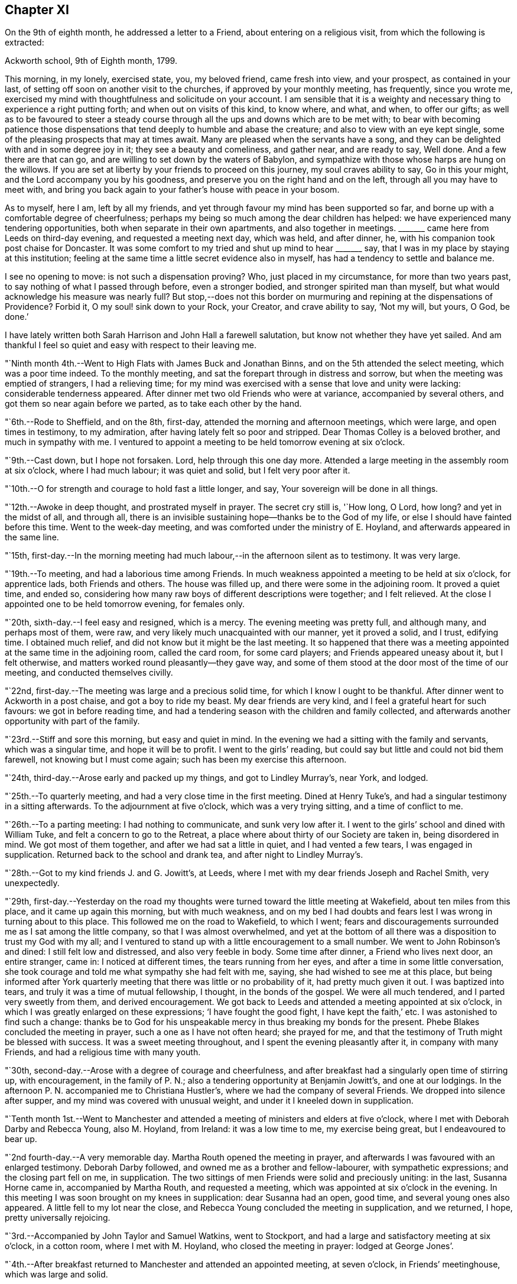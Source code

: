 == Chapter XI

On the 9th of eighth month, he addressed a letter to a Friend,
about entering on a religious visit, from which the following is extracted:

[.embedded-content-document.letter]
--

[.signed-section-context-open]
Ackworth school, 9th of Eighth month, 1799.

This morning, in my lonely, exercised state, you, my beloved friend,
came fresh into view, and your prospect, as contained in your last,
of setting off soon on another visit to the churches,
if approved by your monthly meeting, has frequently, since you wrote me,
exercised my mind with thoughtfulness and solicitude on your account.
I am sensible that it is a weighty and necessary
thing to experience a right putting forth;
and when out on visits of this kind, to know where, and what, and when,
to offer our gifts;
as well as to be favoured to steer a steady course
through all the ups and downs which are to be met with;
to bear with becoming patience those dispensations that
tend deeply to humble and abase the creature;
and also to view with an eye kept single,
some of the pleasing prospects that may at times await.
Many are pleased when the servants have a song,
and they can be delighted with and in some degree joy in it;
they see a beauty and comeliness, and gather near, and are ready to say, Well done.
And a few there are that can go, and are willing to set down by the waters of Babylon,
and sympathize with those whose harps are hung on the willows.
If you are set at liberty by your friends to proceed on this journey,
my soul craves ability to say, Go in this your might,
and the Lord accompany you by his goodness,
and preserve you on the right hand and on the left,
through all you may have to meet with,
and bring you back again to your father`'s house with peace in your bosom.

As to myself, here I am, left by all my friends,
and yet through favour my mind has been supported so far,
and borne up with a comfortable degree of cheerfulness;
perhaps my being so much among the dear children has helped:
we have experienced many tendering opportunities,
both when separate in their own apartments,
and also together in meetings.
+++_______+++ came here from Leeds on third-day evening,
and requested a meeting next day, which was held, and after dinner, he,
with his companion took post chaise for Doncaster.
It was some comfort to my tried and shut up mind to hear +++_______+++ say,
that I was in my place by staying at this institution;
feeling at the same time a little secret evidence also in myself,
has had a tendency to settle and balance me.

I see no opening to move: is not such a dispensation proving?
Who, just placed in my circumstance, for more than two years past,
to say nothing of what I passed through before, even a stronger bodied,
and stronger spirited man than myself,
but what would acknowledge his measure was nearly full?
But stop,--does not this border on murmuring and
repining at the dispensations of Providence?
Forbid it, O my soul! sink down to your Rock, your Creator, and crave ability to say,
'`Not my will, but yours, O God, be done.`'

I have lately written both Sarah Harrison and John Hall a farewell salutation,
but know not whether they have yet sailed.
And am thankful I feel so quiet and easy with respect to their leaving me.

--

"`Ninth month 4th.--Went to High Flats with James Buck and Jonathan Binns,
and on the 5th attended the select meeting, which was a poor time indeed.
To the monthly meeting, and sat the forepart through in distress and sorrow,
but when the meeting was emptied of strangers, I had a relieving time;
for my mind was exercised with a sense that love and unity were lacking:
considerable tenderness appeared.
After dinner met two old Friends who were at variance, accompanied by several others,
and got them so near again before we parted, as to take each other by the hand.

"`6th.--Rode to Sheffield, and on the 8th, first-day,
attended the morning and afternoon meetings, which were large,
and open times in testimony, to my admiration,
after having lately felt so poor and stripped.
Dear Thomas Colley is a beloved brother, and much in sympathy with me.
I ventured to appoint a meeting to be held tomorrow evening at six o`'clock.

"`9th.--Cast down, but I hope not forsaken.
Lord, help through this one day more.
Attended a large meeting in the assembly room at six o`'clock, where I had much labour;
it was quiet and solid, but I felt very poor after it.

"`10th.--O for strength and courage to hold fast a little longer, and say,
Your sovereign will be done in all things.

"`12th.--Awoke in deep thought, and prostrated myself in prayer.
The secret cry still is, '`How long, O Lord, how long?
and yet in the midst of all, and through all,
there is an invisible sustaining hope--thanks be to the God of my life,
or else I should have fainted before this time.
Went to the week-day meeting, and was comforted under the ministry of E. Hoyland,
and afterwards appeared in the same line.

"`15th,
first-day.--In the morning meeting had much
labour,--in the afternoon silent as to testimony.
It was very large.

"`19th.--To meeting, and had a laborious time among Friends.
In much weakness appointed a meeting to be held at six o`'clock, for apprentice lads,
both Friends and others.
The house was filled up, and there were some in the adjoining room.
It proved a quiet time, and ended so,
considering how many raw boys of different descriptions were together;
and I felt relieved.
At the close I appointed one to be held tomorrow evening, for females only.

"`20th, sixth-day.--I feel easy and resigned, which is a mercy.
The evening meeting was pretty full, and although many, and perhaps most of them,
were raw, and very likely much unacquainted with our manner, yet it proved a solid,
and I trust, edifying time.
I obtained much relief, and did not know but it might be the last meeting.
It so happened that there was a meeting appointed at the same time in the adjoining room,
called the card room, for some card players; and Friends appeared uneasy about it,
but I felt otherwise, and matters worked round pleasantly--they gave way,
and some of them stood at the door most of the time of our meeting,
and conducted themselves civilly.

"`22nd, first-day.--The meeting was large and a precious solid time,
for which I know I ought to be thankful.
After dinner went to Ackworth in a post chaise, and got a boy to ride my beast.
My dear friends are very kind, and I feel a grateful heart for such favours:
we got in before reading time,
and had a tendering season with the children and family collected,
and afterwards another opportunity with part of the family.

"`23rd.--Stiff and sore this morning, but easy and quiet in mind.
In the evening we had a sitting with the family and servants, which was a singular time,
and hope it will be to profit.
I went to the girls`' reading, but could say but little and could not bid them farewell,
not knowing but I must come again; such has been my exercise this afternoon.

"`24th, third-day.--Arose early and packed up my things, and got to Lindley Murray`'s,
near York, and lodged.

"`25th.--To quarterly meeting, and had a very close time in the first meeting.
Dined at Henry Tuke`'s, and had a singular testimony in a sitting afterwards.
To the adjournment at five o`'clock, which was a very trying sitting,
and a time of conflict to me.

"`26th.--To a parting meeting: I had nothing to communicate, and sunk very low after it.
I went to the girls`' school and dined with William Tuke,
and felt a concern to go to the Retreat,
a place where about thirty of our Society are taken in, being disordered in mind.
We got most of them together, and after we had sat a little in quiet,
and I had vented a few tears, I was engaged in supplication.
Returned back to the school and drank tea, and after night to Lindley Murray`'s.

"`28th.--Got to my kind friends J. and G. Jowitt`'s, at Leeds,
where I met with my dear friends Joseph and Rachel Smith, very unexpectedly.

"`29th,
first-day.--Yesterday on the road my thoughts were
turned toward the little meeting at Wakefield,
about ten miles from this place, and it came up again this morning,
but with much weakness,
and on my bed I had doubts and fears lest I was wrong in turning about to this place.
This followed me on the road to Wakefield, to which I went;
fears and discouragements surrounded me as I sat among the little company,
so that I was almost overwhelmed,
and yet at the bottom of all there was a disposition to trust my God with my all;
and I ventured to stand up with a little encouragement to a small number.
We went to John Robinson`'s and dined: I still felt low and distressed,
and also very feeble in body.
Some time after dinner, a Friend who lives next door, an entire stranger, came in:
I noticed at different times, the tears running from her eyes,
and after a time in some little conversation,
she took courage and told me what sympathy she had felt with me, saying,
she had wished to see me at this place,
but being informed after York quarterly meeting
that there was little or no probability of it,
had pretty much given it out.
I was baptized into tears, and truly it was a time of mutual fellowship, I thought,
in the bonds of the gospel.
We were all much tendered, and I parted very sweetly from them, and derived encouragement.
We got back to Leeds and attended a meeting appointed at six o`'clock,
in which I was greatly enlarged on these expressions; '`I have fought the good fight,
I have kept the faith,`' etc.
I was astonished to find such a change:
thanks be to God for his unspeakable mercy in thus breaking my bonds for the present.
Phebe Blakes concluded the meeting in prayer, such a one as I have not often heard;
she prayed for me, and that the testimony of Truth might be blessed with success.
It was a sweet meeting throughout, and I spent the evening pleasantly after it,
in company with many Friends, and had a religious time with many youth.

"`30th, second-day.--Arose with a degree of courage and cheerfulness,
and after breakfast had a singularly open time of stirring up, with encouragement,
in the family of P. N.; also a tendering opportunity at Benjamin Jowitt`'s,
and one at our lodgings.
In the afternoon P. N. accompanied me to Christiana Hustler`'s,
where we had the company of several Friends.
We dropped into silence after supper, and my mind was covered with unusual weight,
and under it I kneeled down in supplication.

"`Tenth month 1st.--Went to Manchester and attended a
meeting of ministers and elders at five o`'clock,
where I met with Deborah Darby and Rebecca Young, also M. Hoyland, from Ireland:
it was a low time to me, my exercise being great, but I endeavoured to bear up.

"`2nd fourth-day.--A very memorable day.
Martha Routh opened the meeting in prayer,
and afterwards I was favoured with an enlarged testimony.
Deborah Darby followed, and owned me as a brother and fellow-labourer,
with sympathetic expressions; and the closing part fell on me, in supplication.
The two sittings of men Friends were solid and preciously uniting: in the last,
Susanna Horne came in, accompanied by Martha Routh, and requested a meeting,
which was appointed at six o`'clock in the evening.
In this meeting I was soon brought on my knees in supplication: dear Susanna had an open,
good time, and several young ones also appeared.
A little fell to my lot near the close,
and Rebecca Young concluded the meeting in supplication, and we returned, I hope,
pretty universally rejoicing.

"`3rd.--Accompanied by John Taylor and Samuel Watkins, went to Stockport,
and had a large and satisfactory meeting at six o`'clock, in a cotton room,
where I met with M. Hoyland, who closed the meeting in prayer: lodged at George Jones`'.

"`4th.--After breakfast returned to Manchester and attended an appointed meeting,
at seven o`'clock, in Friends`' meetinghouse, which was large and solid.

"`5th.--Dined at R. and H. Barnard`'s with Deborah Darby and Rebecca Young,
and afterwards had a solid sitting,
wherein dear Deborah was sweetly drawn forth in testimony.
I felt her sympathy, and ventured to conclude the opportunity in prayer.

"`6th, first-day.--To meeting at ten o`'clock, which was pretty much filled up,
although a rainy time, and I felt considerable openness to the people.
The meeting at six o`'clock was full, both houses being open,
and a very solid opportunity it was, and much to the relief of my mind.
John Thorp appeared in prayer, and John Taylor in testimony;
and both of these Friends came afterwards and spent the remainder of the evening with me.

"`7th.--Comfortable and easy this morning; feel relieved in good degree,
and desire to stand open to further presentations of religious duty.
A rainy day, and spent it mostly within doors: no opening to appoint another meeting,
and feel content, I humbly hope and trust, in the divine will.

"`8th.--Exercised in looking over the inhabitants of this town,
and went with Friends to look at several large buildings with a view to a meeting.

"`9th.--To a week-day meeting, and silent;
thought much of a public meeting to relieve my mind.
After tea felt an opening to give liberty to invite the people,
tomorrow evening at six o`'clock, to Friends`' meetinghouse.

"`10th.--After breakfast walked to Daniel Holt`'s, a mile and a half out of town,
with John Thorp, and dined:
went to see his cotton works--he and partners employ six hundred persons.
The evening meeting was large, and though laborious, ended solidly;
many of the principal persons of the town came.

"`11th.--A conflicting time before I left my bed,
but upon endeavouring to resign all up to boundless mercy and goodness,
I felt easier and relieved with respect to the inhabitants of Manchester.
O what wadings I have to go through sometimes,
before I can appoint and get through but one meeting.
Set off about eleven o`'clock with Isaac Hadwin, in his chaise,
and arrived at our friend John Wood`'s, at Bolton, about one o`'clock,
there being a meeting appointed at six, to be held in a barn which was long in gathering,
but concluded solidly and satisfactorily.

"`12th.--After a tendering opportunity in John Wood`'s family,
with several who stepped in, Isaac Hadwin brought me to Liverpool, about thirty miles,
and arrived about five o`'clock, and those dear friends, Robert and S. Benson,
received me once more under their hospitable roof, with much kindness.
After supper we dropped into silence, and in it my mind was sweetly calmed and refreshed,
and hope some of us were baptized by the one true baptism,
and enabled to drink into one spirit in a good degree.

"`A paragraph in the paper today, states that a letter has been received from Baltimore,
giving an account of the fever having broken out in Philadelphia;
and that in consequence, the public offices are all shut, and the city nearly deserted.
It is an alarming account, but I am not disposed fully to believe it.

"`13th, first-day.--To meeting, and was comfortably opened so as to relieve my mind.
Susanna Horne appeared in supplication for infidels, etc.
The afternoon meeting was put off until six o`'clock, and was large and laborious,
yet pretty comfortably relieving.
When I got into Robert Benson`'s after the meeting,
an exercise which had impressed my mind since leaving Manchester quarterly meeting,
of going to Ulverstone, revived so pressingly, that I opened it to my friends.

"`14th.--Set off between ten and eleven o`'clock,
accompanied by Robert Benson in his chaise, and lodged at Preston.

"`15th.--We arrived at David Dockray`'s, at Lancaster, before dinner,
and found there was no crossing the sands to Ulverstone this day.
In the afternoon took a walk with my companion and John Dockray to see the castle.
We saw the room where they say George Fox and others were confined.
Thanks for so quiet and resigned a mind;
and my soul craves ability to advance in the Christian race,
so as to be able to adopt the Apostle`'s advice; '`ln everything give thanks.`'
Surely there is occasion so to do, when I can only believe with tried Jacob;
'`The Lord is in this place.`'
The Lord has been near my soul when plunged in the deeps;
when wave followed wave,--when the weeds were wrapped about my head.
O for continued ability to say in sincerity, and in deep abasement and humility,
'`Your will, O God, be done.`'
Subject mine unto it--then let what will come, your name will be sanctified,
and my soul purified in the furnace of affliction.
Grant this, for your name and your mercy sake.

"`16th.--Was called up about half past four o`'clock, and between five and six set off,
accompanied by George Barrow:
we crossed the sands and got to Ulverstone near an hour after meeting time;
it was much such a season as at this time two years ago.
Some time after I sat down, I went on my knees and prayed for poor mournful Zion,
that her gates, yes, her very dust, might be remembered,
and afterwards told Friends I had a prospect of a better day,
and held forth encouragement to old and young.
After meeting I went to the old house where Judge Fell lived;
and being told that the widow and children whom I visited when here before, had removed,
and that the man who took the place died about two months ago, and has left a widow;
I called to see her,
but she appeared very raw and very little of that tenderness so manifest in the other,
who to my comfort continues loving to Friends.
Attended a full meeting in an assembly room at six o`'clock.

"`17th.--Set off in a post chaise, and had a very pleasant ride to Kendal,
and gave liberty to invite the neighbours together at six o`'clock,
in which I was as open as I had any expectation of, although not large;
however my mind was relieved.

"`19th.--Reached Liverpool about four o`'clock, after a pleasant ride,
and I feel satisfied that it was right to go this little tour.

"`20th, first-day.--Attended the morning meeting,
where my friend Susanna Horne had considerable labour in a close line,
and some also fell to my lot.
Appointed a meeting at six o`'clock and requested
friends to give notice to the upper class of people,
slave importers, etc.; it was large,
and a number of the description I wanted to see attended,
and it was a relieving opportunity.

"`21st.--All seems closed up with respect to
Liverpool;--I desire ability to say in sincerity,
'`Not my will, but yours be done, O Lord.`'

"`22nd.--Awoke in sorrow of heart.
O that it were the Lord`'s will this mountain of exercise might be removed.
But if there is yet a measure, even of more bitter suffering to be filled up,
may my soul be favoured to say, your will be done.
Purge me from iniquity, and extend your mercy, O Lord, or I faint and fail by the way.

"`24th.--Awoke early, and trouble awoke with me.
I was as a spring shut up, a fountain sealed.
Attended week-day meeting,
and on returning endeavoured to anoint my head and wash my face,
and ate what dinner I could; and afterwards my soul was exercised,
and venturing to call the family of my dear friends Robert and S. Benson together,
I poured it out in supplication for ourselves as travellers, for the parents, children,
and servants, and for the inhabitants of the town; and then set off,
accompanied by my friends Susanna Horne, Joseph Smith, and John Hadwin to Warrington.

"`25th.--Joseph Smith and James Foster accompanied us to Leek: we put up at T. Chorley`'s,
and although he is gone to London, we were kindly provided for:--a day of great exercise,
in which the cry of my soul has been, Lord, help through and over all,
that I may not be swallowed up.

"`26th.--Struggled along through this one day more--got into Derby before night,
and found several Friends there from Nottingham.`"

[.offset]
The following is extracted from a letter addressed to him by his friend Sarah Talbot,
from America, then on a religious visit to Friends in England;

[.embedded-content-document.letter]
--

[.signed-section-context-open]
Warrington, seventh-day morning, Tenth month, 1799.

[.salutation]
My dear friend, Thomas Scattergood,

I received your letter yesterday morning, and it was very gratifying to me,
but it would have been more so to have had an interview with you;
but pleasant things are not always best for me.
I feel much for you and do sympathise with you, believing you to be greatly tried;
but it is in my heart to say to you, '`be encouraged, and trust in God;
for He has been your helper,
and I verily believe will continue to help you through all and over all,
to your peace of mind and His own glory.`'
Therefore, my dear friend, have patience and stay your appointed time for your release;
which I believe you will be favoured to see with clearness,
when your great and good Master shall say you have done enough; for I verily believe,
all things will work together for good, unto all those that love and serve God.
My hopes and fears have been more than they ought to have been,
about your going with me across the sea; but when I may go, I know not,
for I expect the Liverpool packet will sail before I am ready, if it goes in one week,
as we have eleven meetings yet to visit, which will take us nearly two weeks.
When they are visited, I have thought from the feeling of my mind,
that I might be at liberty to return home,
and no Friend`'s company in England would be as acceptable to me as yours.
If we had been informed that your stay at Warrington had been so short,
we should have met you there, but it is now over,
and I feel a hope that we shall meet when our
religious labour in this land is accomplished,
in the enjoyment of sweet peace of mind: yes, my dear friend,
I verily believe this will be your experience, if you abide in patience.

--

"`27th, first-day.--I said in my heart,
how is it possible to get through the meeting I have appointed?
To believe and trust, when hope is cut off;--'`our hope is cut off,
we are like a dry withered branch.`'
Language fails to set forth my state this morning,
and yet I went to the meeting appointed, and laboured largely.
This is a mystery indeed, and I thought myself a very unworthy creature.
In the evening we had the little company of Friends in this place together,
in an upper chamber at the Bell inn.
It was a singular time, and my companion was opened with much clearness;
some labour fell to my lot; and now, after supper,
I feel much lightened from the burden and oppression I have waded under for days.
'`Hope deferred makes the heart sick.`'
How thankful I feel for this little ease:--Lord, my God, your will be done.
You have an undoubted right to do with your creatures as you please.
Take not your Holy Spirit from me; take not your lovingkindness from me.`"

[.offset]
In a letter dated eleventh month 4th, to his son, he says;

[.embedded-content-document.letter]
--

There are several in Derby who have applied to be taken into membership,
there being a little company who have met in the way of Friends for some time past.
When I was there two years ago, I visited them in their families,
and one of the oldest now tells me,
that the number who meet has increased in these two years to double.
It has been a comfort to my often depressed and exercised mind, to find here and there,
by going over the ground again, some fruits--some convincements: the Lord be praised,
whose work it is.

--

[.offset]
After some remarks respecting returning to America with Sarah Talbot he says;

[.embedded-content-document.letter]
--

I had set my mind on going with her as much as was profitable, and how it may be yet,
is uncertain.
Let us all endeavour to dwell in faith and patience.
I have been marvellously tried about home, the sickness at Philadelphia, etc.,
and when favoured to resign all up, there has been a comfortable portion of peace.
I desire to stand in my allotment,
even though it has been in the watch-tower in the day time,
and as it were in the ward whole nights.
The Lord restrain the murmurer and repiner,
and mercifully keep me on the bottom and ground of truth, in and through all;
that neither winds, nor rains, nor floods may overturn my foundation.
I think I can say with uprightness, it is my desire to get home in the Lord`'s time,
not my own; whose servant my soul desires yet to remain.

--

"`28th.--Took an affectionate farewell of the landlord,
whose heart is much opened towards me, and arrived at Litchfield about three o`'clock,
and my friends who accompanied me, with Richard Leaver,
were industrious in getting a place to meet and inviting the people.
This meeting was held in the town-hall, and a great concourse of people there was,
and much was on my mind to express,
although in a weak state and still under great exercise of mind.

"`29th, third-day.--Moved on to Birmingham and had an evening meeting;
many of the people attended, and here again I had much labour.

"`30th.--This morning set off early by coach for Chippingnorton, and after breakfast,
accompanied by George Boon, I went to Worcester and had an evening meeting;
it was laborious, and I felt unworthy to move in this line.

"`31st.--Accompanied by Richard Burlingham and nephew,
went near forty miles to Chippingnorton, a meeting being appointed there;
felt very low and poor indeed, and was content in silence,
my friend having most of the labour.

"`Eleventh month 1st.--My beloved friend William Hull having met me last evening,
I rode with him to Oxford.
How shall I describe my feelings of late;--I am now at an inn in this place,
a lonely poor pilgrim.
One more meeting appointed at Jordans, and my feelings, I think,
resemble those of the poor woman, who was gathering a few sticks to bake her last cake,
and then lie down and die, as she thought.
How did Ezekiel feel when he baked the cakes and ate them?
and when he lay so many days on his side, bearing the sin of Israel?
O why am I a man of such sorrow?
Is it all a fruitless thing?
Lord, God, almighty and powerful, who can resist your will?
Look down in mercy upon me, a poor stripped creature, and help me through all,
and over all; for I faint and fail without you.

"`2nd.--Went to Adey Bellamy`'s, at High Wiccomb, and was kindly cared for,
and I felt more ease of mind: many friends called in the evening and sat with us,
among whom I had some religious communication.

"`3rd, first-day.--Had a pretty full meeting at Jordans,
but almost all was sealed up as to myself.
My friend Susanna Horne had considerable to communicate,
and appeared also in supplication.
I advised the people at the close of the meeting, to inquire for,
and read the writings of Isaac Penington, William Penn, and Thomas Ellwood,
who very probably had often sat in this house, which is now mostly deserted and shut up.
I told them, likewise, of instances where meeting houses had been closed for a time,
and that by the religious concern of one individual only,
who felt it a duty to go and set alone to worship the Almighty,
the meeting had been revived and numbers added.
Most of the people appeared very raw; my own conflict was great,
and my situation trying indeed.
After the meeting we proceeded to Uxbridge,
and put up at Samuel Hull`'s. Parted from my beloved sister, Susanna Horne:
she proposes going to London with S. Hull,
having her mind charged with a prospect of a family visit to Grace-church street meeting;
may the Almighty go with and help her through this and all others,
and give her a reward when the race of life is run, is the craving of my soul.

"`4th, second-day.--After resigning myself quietly to stop here,
I lay down pretty comfortably: awoke, and lay about two hours in deep thoughtfulness,
and yet accompanied with more than usual settlement and quiet.
I took a retrospect of my journeying and prospects of later months,
having now got through what opened sometime back, concerning Manchester, Liverpool,
Derby, Litchfield, Worcester, Chippingnorton, and Jordans;
and though my soul has been let down very low, I thought,
how could I have done otherwise in my journeyings.
Deep were the searchings of heart, in looking over my steppings,
and I besought the Lord for a covering of mercy and love;
and that I might be favoured to experience more settlement and peace.
My wife and home, etc., came up, and my soul craved ability to offer up all,
and that my feeble desires might meet with acceptance before the throne.
Is there a baptism for me to be baptised with in this land, in London?
Is there a cup to drink of; and am I yet to remain a prisoner in bonds?
Lord, only grant me remission, wash away all guilt and stain,
and receive me graciously into favour,--point out the way and go before,
and behold your servant, your tribulated servant,
be it unto him according to your will and your word,
in further steppings along in this land,
and grant that I may clearly see the time to leave it, and that it may be in peace,
after so many years of deep conflict.
All this you can accomplish--do it in your own way and time,
and humble my soul into submission to your sovereign will.
I thank you.
Lord and Master, for support in the deepest trials; yet with blushing and confusion,
when I view my strugglings and lack of fully exercising faith.
O extend your free mercy:--O Lord, protect and preserve my children;
let them be yours in life and in death.
It has been a day of some ease, from that oppression and death often felt.
I endeavoured to anoint my head and wash my face.

"`6th.--Attended week-day meeting,
and was favoured with a comfortable degree of calm upon looking over my accounts;
but much humbled.
Stood up in the latter part of the meeting and had some religious communication,
which appeared to have a tendering, humbling effect,
and I felt quiet and calm after it.`"

[.offset]
The following is an extract of a letter, addressed to his beloved friend Susanna Horne,
dated:

[.embedded-content-document.letter]
--

[.signed-section-context-open]
Uxbridge, eleventh month 6th, 1799.

[.salutation]
My dear friend,

I know it is an arduous work to visit families, yet believe it to be a blessed one,
and it has proved so to some.
Take up then your penny received, after getting through the meeting; it is lawful,
and sometimes expedient so to do, and view it carefully, and observe the image;
a small piece with the King`'s stamp, is sufficient.
May your Divine master grant you a larger portion, if it be his will,
when you have performed this present engagement.
Be faithful in the work, remembering it is not a concern of yesterday;
fear not with man`'s fear, least you be confounded.
Your soul has been humbled of late--may such dispensations fit you for the Lord`'s work;
you must expect it will be so.
These humble ones are taught in the way often times, though it is a trying one,
and the meek are led in the paths of judgment.
I have been a tried man since we parted, and you know much so since we left Liverpool;
and through mercy I hope my all is given up.
I told you no way opened further than this place, and so it remains.
It seemed like coming up to a wall, without a gate way through.
O may my poor oppressed soul yet trust in God,
and wait patiently upon him all the days of my appointed time, until a change come.
My love to your dear father, and tell him I have a hope I shall yet see him,
and be with him to our mutual comfort and consolation; the Lord grant it may be so,
and that we may obtain a mansion of rest together,
when done with the fading enjoyments of this world; this is not the thought of a moment,
but at times, when further absent.

[.signed-section-closing]
Your affectionate friend,

[.signed-section-signature]
Thomas Scattergood.

--

"`7th.--To High Wiccomb monthly meeting, accompanied by Samuel Hull in his chaise.
I went in a humbled state, and sat along side of my dear brother George Dillwyn.
My soul craved a seal of some encouragement,--and was favoured with a view,
that the great and good Master would bring to pass his purposes,
which at times had opened on my mind, in which I felt calm and content;
and after dear George got through his exercise in the ministry,
I kneeled down in supplication, and felt calm and easy through the business.
After dinner a number of friends came in, and my mind was stirred up to speak,
and tenderness and brokenness appeared.
I had to address M. E., who is in a very low state,
and now lives separate from her husband and children.
Rode to Amersham and put up at R. E.`'s.

"`8th.--Dined at E. Raper`'s with George Dillwyn and wife and others,
after which we were favoured with a comfortable uniting opportunity together.
Soon after this returned to Uxbridge.`"

[.small-break]
'''

He remained in Uxbridge until the 21st of the twelfth month,
and at times in a very exercised state of mind,
in consequence of having no clear opening to move in any religious service.
Several prospects presented during this period, but were either soon removed,
or did not continue with sufficient weight and clearness,
to induce him to believe it would be right to pursue them.
In this tried state, his prevailing desire appears to have been,
to be favoured with patience and resignation to the Lord`'s will,
and to be preserved from doing or moving, except under Divine guidance.
He appears, however, to have been impressed with a belief,
that he should be obliged to go again to London,--which with the remembrance
of the trials and deep baptisms he had passed through in that city,
about a year previously, no doubt had a tendency at times to depress his spirits.
Notwithstanding this prospect was extremely trying,
he was earnestly desirous of performing faithfully the whole
service which his Divine master required of him in that land,
which led him often to pray for Divine direction,
though frequently silent in the meetings, which he regularly attended in this place;
yet he appears to have been, at times, very considerably enlarged in them,
as well as in private opportunities; many of which he describes as solid,
tendering seasons.

While here, he received the following letter,
giving an account of the departure of Sarah Talbot for her native land:

[.embedded-content-document.letter]
--

[.letter-heading]
Sarah Talbot to Thomas Scattergood

[.signed-section-context-open]
Liverpool, eleventh month 10th, 1799.

[.salutation]
My dear friend, Thomas Scattergood,

Your acceptable letter I received since I came here,
where I am waiting for the wind to change,
it being contrary to leave this port for America;
for which I now think I feel at liberty to embark in the Liverpool packet,
bound for New York, which it was said was ready to sail when we got here,
and the Captain said he would sail yesterday a week ago;
but when we came to Robert Benson`'s, found to the contrary,
and have been endeavouring to get ready.
I believe I shall be at liberty, for anything that I now see,
to leave this land with peace of mind;
though I do surely know that I am a poor unworthy servant,
if worthy to be called a servant, and have not anything to boast of, no verily;
yet may say to you, my beloved friend and brother,
that the peace and quietude of mind I have felt since I came here,
have bowed my heart in thankfulness before Him who has been with me,
and helped me to do the work appointed: and I verily believe He will be with you,
and enable you to do his will: your work is great in this land,
and if it should be lengthened out some time longer,
may you be favoured with patience to hold out to the end,
for it is the end which crowns all.
If it had been the will of Him who knows all hearts,
and undoubtedly orders all things right,
that you and I should have gone together over the waters,
it would have been very desirable to me to have had so dear a brother on the seas;
but how different is it likely to be: no friend or acquaintance going, and but one woman,
and she as a steerage passenger;
so you may see that I am likely to have a lonely time of it,
but I feel resigned and not much discouraged,
and hope that He who cares for the sparrows, will care for me.

--

[.offset]
Her companion, Sarah Shackleton, adds:

[.embedded-content-document.letter]
--

Although I feel myself in a very bereaved state,
and as much as I can do to keep up a suitable appearance,
having lost a precious companion, whom I have experienced to be a nursing mother,
who preached continually to me in the expressive language of example;
yet I am unwilling to detain her letter, or the news of her being on shipboard.
Orders were received to come on board, for the ship was on her way,
while we were sitting quietly at our work yesterday morning.
It was thought best for no friend but Robert Benson (who was the only
man friend there) to go with her in a boat to the ship:
we saw her safely on board, and the vessel sail beautifully down the river,
on a very smooth sea, but had not been long returned to Robert Benson`'s,
before an awful storm came on, which continued several hours.
I should have been thankful either to have had her here, or to have been with her there;
we suppose the ship has cast anchor at the Rock, about three miles from this place.
Perhaps I may have more certain intelligence before I need seal this.
The sky begins to look again as it did yesterday evening,
and I expect another storm is coming: how distressing to have her lying so near us,
and she without an intimate friend to speak to.
She reminded me yesterday of an obedient dependent child,
throwing itself into the arms of its father,
trusting that he would protect from all danger.

Sixth-day, 15th.--After some trying days,
we have received the agreeable news of the Liverpool packet
having really sailed away with a pretty fair wind.
I had a letter from dear Sarah yesterday, which says,
'`Before dinner was done (the 12th) the storm began; I was in my chair,
and between the table and a chest; the table was lashed, or I could not have sat:
the things began to tumble about from side to side as the storm increased,
so that the carpenter was ordered to be at hand with his axe, in case of extremity,
to cut away the mast, that the vessel might drive before the wind.
But He who cares for the sparrows, caused the wind to shift,
and then they made towards land.
On inquiry I was informed, that we were going for Liverpool, of which I was glad.
I did not think that we should perish,
but it was a very alarming time until about midnight, when we got in here.
I am not much discouraged about my companions, although we have card players on board.
Five or six vessels have been much injured, and one wrecked;
what cause have we to be thankful in being thus wonderfully preserved from harm,
only some of our rigging taken away.`'

[.signed-section-signature]
Sarah Shackleton

--

"`20th.--The way to London felt open and clear this evening,
and I rejoiced to feel and see it so, and said in my heart,
'`Lord, if you go not with me, take me not up from here;`'
preserve me in my place.

"`21st.--This has been an open day pretty much throughout.
Left Uxbridge, accompanied by Samuel Hull, and got into Joseph Smith`'s, London,
soon after four o`'clock: felt cheerful and well on setting out, and most of the way;
but when I entered London, began to sink, and spent the evening with Susanna Horne,
Sarah Lynes and others, low and exercised.

"`22nd, first-day.--A night of exercise to what I have experienced of late;
but through all, endeavoured to cast my care on the Lord, the only sure helper,
and experienced a comfortable support.
To morning meeting at Grace-church street, under close exercise;
and stood up once more with a searching testimony in the beginning,
but toward the close I hope the oil of divine consolation ran
from the Fountain into some drooping hearts,
as well as my own.
I remembered and expressed John Woolman`'s prospect, '`that the time was coming,
when he that was wisest in earthly policy would become
the greatest fool;`' and also a prospect of a searching,
trying day approaching.
The afternoon meeting was a precious one to me, and hope also to others;
it was a time of encouragement.
I lay down sweet and easy after this day`'s work, being much relieved thereby.

"`23rd.--A comfortable night, and though when I awoke this morning,
a degree of trembling seized on me, yet it was mixed with that holy fear,
that broke and tendered my heart, in a sense of the preservations I have met with.
Attended the select quarterly meeting, and laboured therein to satisfaction;
and after it broke up, many Friends expressed their pleasure in seeing me once more,
which was encouraging to me.

"`24th.--My mind was enlarged in the quarterly meeting,
in which there were several new appearances.
The business was comfortably conducted,
and in the close I had another satisfactory time with the youth present.
Many Friends dined with us, with whom I had an opportunity to some relief.

"`25th.--After dinner my own situation came humblingly over me.
O Lord, bear me up in patient resignation, to do and to suffer your will.
Preserve me from the fear of the enemy.
My home is closed up and hid from me, and a humbling weight yet rests on my soul,
with respect to the inhabitants of this great city, and no opening to get clear of it.
May I with humility say, Why is my pain perpetual,
and my wound ceased to be healed?
Why do I go mourning all the day, as with a sword piercing my soul,
and in the night season often times such trembling of heart?
You, the Almighty one, know, and my soul craves patience to endure until you remove it.

"`29th, first-day.--I attended Devonshire house meeting,
and after sitting nearly two hours, felt some openness to stand up,
endeavouring to encourage some seeking, sorrowful souls,
and felt an opening to appoint a public meeting at six o`'clock.
Went to Grace-church street meeting in the afternoon,
and had to speak encouragingly to some seekers present.
In the large assembly convened at six o`'clock, I laboured some time, but felt a stop,
and told the meeting so, believing it not right to exceed the gift and feeling;
and after a time Sarah Lynes stood up and was much enlarged.

"`31st.--O Lord, have mercy on me and save me,
seems to be the prevalent cry of my poor travailing soul.

"`1800, first month, 2nd.--When I reflect how little I am engaged in actual service,
it appears sometimes as if I was an idler away of time; but then again,
are not the conflicts I have endured for years to be esteemed labour?
It seems like the war we read of between Michael and his angels,
against the Devil and his.
O that he was cast out, and if consistent with the divine will,
my soul was set at liberty.
When in meeting there is an opening to speak, I fear to forbear, and it is a mercy,
that in this respect no disobedience comes up against me.
Rather let my life go, than that I should reproach the Truth, or dishonour God,
I went to Tottenham meeting, and was favoured with sweetness and calmness of mind,
wherein my faith was renewed in the all-sufficient power and mercy of God,
to carry me through my conflicts in this land,
and to enable me to fulfill all his requirings.
When faith is raised, which is only the gift of God, how it renews that hope,
which is an anchor to the soul.
I was thankful, and had to speak encouragingly to others; for which the Lord be praised,
and let him be waited on in all trials, and in all desertions.

"`4th.--A secret hope spreads on my mind, that the time is drawing near,
when there will be an opening towards home;
and if it is the Lord`'s will that I must leave this land without a full discharge,
and even if my foolishness appear to myself and others, your sovereign will be done.
I crave ability to trust in you, and lie prostrate at your feet.
You, and you only can change my wilderness into a more fruitful field.
How pleasant the thought of being favoured to move towards America in peace: yes,
it is pleasant to feel a disposition and willingness to trust in God,--to cast body,
soul and spirit on his goodness and power.
What are words, what are memorandums?
As respects the latter, perhaps I may have to look over them in a day to come,
and be humbled, as I feel at this present moment.
O Lord, enable me to bind your dispensations,
proving and trying to uneasy flesh as they are, as jewels and chains about my neck.
O that I might be favoured to declare in the congregations of the people,
that you are good when you give, and also when you take away.
My soul desires to say, Blessed be your name, even with tears and a broken heart,
for you are the healer of the broken in heart, and the binder up of their wounds.

"`5th, first-day.--To Grace-church street meeting,
where Sarah Lynes had a very enlarged time.
I sat content under it; her companion also appeared in testimony and supplication.
After dinner I felt so oppressed that I went up to my chamber,
and prostrated myself in awfulness and trembling before the Lord;
afterwards went to meeting, where P. Chester and Susanna Horne appeared in testimony,
and in the close, remembering the Apostle`'s advice, '`He that is afflicted,
let him pray,`' I ventured to bend once more in supplication.

"`9th, fifth-day,--To Ratcliff meeting; sat long in silent travail and conflict,
and towards the close had to speak of the trials to be met with, etc.;
my faith was revived, and I felt pretty cheerful and comfortable afterward.

"`12th.--Recruited in health this morning and my mind more at ease,
for which favour I feel thankful, I hope humbly so.
Went to Grace-church street meeting,
and am ready to think it was the very closest time I ever had in this place.
I believe some opposed and fought against the communication, but I felt easy.
Went again in the afternoon, and both on the way there, and in the meeting,
my mind felt easy.
It was a time of encouragement, there being a class present,
different from some in the morning: drank tea at William Phillips`',
and after it had a comfortable sitting.

"`13th, second-day.--Attended the morning meeting, and felt very poor;
yet in a comfortable degree quiet.
Sarah Lynes and Susanna Horne completed their visits, and I came to Tottenham with them.

"`14th, third-day.--Is it not good to dwell in a broken state, and be able to say,
Your will be done; and when called on, to be found like the spouse in the Canticles,
who says; '`I have put off my coat, how shall I put it on; I have washed my feet,
how shall I defile them?
I hope and desire to be right, and to be in my place,
even though it may be that afflictions abide me wherever I go.

"`16th, fifth-day.--Had a few words to offer in meeting from these expressions;
'`My soul is athirst for God.`'
Susanna Horne closed the meeting in supplication.

"`19th, first-day.--Sat the meeting through in silence.
Susanna Horne appeared with an encouraging testimony.
In the afternoon meeting the cloud was lifted up,
and I felt an openness and some enlargement of heart, and stood up in this sense,
with a language of encouragement to the widows, the desolate,
and the fatherless children, and spent a pleasant evening afterwards.

"`21st, third-day--A night of exercise, both in sleep and when awake:
I strove to to be resigned and bear my burden with patience,
and hope I was favoured to say, in the secret of my heart, on leaving my bed, '`Your will,
O Lord, be done;`' grant me patience to wait on you,
and that I may not bring reproach on the blessed Truth I came to promote.
Arose measurably resigned to suffer in silence.
After breakfast took up the Bible,
and on opening it my eye fixed on the seventh verse of the fiftieth chapter of Isaiah;
'`For the Lord God will help me; therefore shall I not be confounded:
therefore have I set my face like a flint, and I know that I shall not be ashamed.`'

"`23rd.--Much exercised this morning, and a sweetness attended;
went to meeting and had an open time in testimony.

"`Second month 2nd,
first-day.--It is truly cause of thankfulness that my
mind was favoured with so much calm last evening.
O Lord, my desire in the deeps has been unto you, and the remembrance of your holiness;
and the cry of my soul has been, '`Be my physician,
and heal me,`' I crave ability to resign up all, both body and soul,
to your providential care.
If you had not cared for me I surely should have fainted and failed: time is yours,
and though it appears to be a long time I have spent in this land,
and mostly in silent sorrow and suffering; yet, if you please to accept my offerings,
even in sorrow of soul, let your will be done.
I attended Tottenham meeting, and was much enlarged;
and after dinner attended the burial of the eldest son of Dr. Letsom,
where I was again opened among a numerous company of Friends and others, who attended,
and returned to Whitehart Lane, after drinking tea at William Forster`'s,
and having an opportunity, and was particularly led to visit a little son of J. H.,
who was much broken:
had also a religious time in the family of my dear friend Thomas Horne;
and it is marvellous it should be thus, after the distress I have felt.

"`4th, third-day.--Sweetness of mind on awaking:
my soul bows in thankfulness for this portion of ease.
Worship with fear, and rejoice with trembling.

"`7th.--O that this mountain was dissolved by the Lord`'s power,
and that more continued ease and freedom of spirit was granted:
this has been often my desire.
But stop, my tried soul, and be willing yet to suffer.
It is not suffering when we fully see and feel what we suffer for;
but when we have to live by faith alone, and by hope alone,
that that there will be a change.
O then, not my will, but yours be done, O God: all power and strength is yours.

"`8th.--Am I filling up my measure in thus moving and acting from day to day?
If I am not in suffering and pain for the inhabitants of this island,
then deceit has entered.
Lord, keep me patiently resigned to your will, in suffering; for little else can I see.

"`9th, first-day.--In the morning meeting I was silent,
and in the afternoon was opened to the youth, in a manner beyond my expectation.
Drank tea at William Forster`'s, and here again, with a large company,
I had a satisfactory opportunity.

"`10th.--To London, and attended morning meeting,
where I found Thomas Colley on a religious visit to this city and neighbourhood.

"`11th.--To Devonshire house meeting, and had an open time.
Mary Sterry closed the meeting in prayer.

"`12th.--Accompanied Thomas Colley to Peel meeting;
he spoke to a tried state from these expressious:
'`There is a life that can live in the midst of death.`'
I felt a little toward the close, to offer in the same line.

"`13th.--To Westminster monthly meeting with Thomas Colley and R. L.: I was silent.
Thomas Colley began with these expressions; '`They that sow in tears, shall reap in joy.`'

"`20th.--O London! what I have passed through in you!
Where will your haughty sons and daughters appear when
the Almighty and just One visits and humbles you?
My desire is to your name, and to the remembrance of you, O Lord, in the deeps.
I went with Joseph and Rachel Smith to Westminster meeting, and felt an opening to speak,
and relief was administered.
T+++.+++ C. and R. H. were married; I dined with the wedding company,
and in the evening had an opportunity with them.
The cloud of distress was removed for a season,
and I worshipped in prostration under this sense.

"`21st.--Quiet and resigned, I wait daily to feel my way rightly,
and it is a mercy I am not overwhelmed.
In company with my friend Joseph Smith, I went on board the ship Kensington,
bound for Philadelphia, with a view of feeling how it may be respecting going home.
After sitting alone, and weighing and considering things,
there appears no opening to make a move homewards,
although I have been six years from wife and family and friends.
It seems as though there was yet something to accomplish, and whether it be in doing,
or whether in filling up the measure of suffering;
whether more of the roll is to be eaten, or more of the little book is to be digested,
in order to prophesy, I know not.
O for patience when nothing is to be seen,
and that I may yet be preserved to walk by faith, and know purification thereby.
All things are yours, you Saviour of men, and you give as you please of your blessings;
enable me to bless your name when you withdraw or withholds.

"`23rd.--Attended Peel meeting in the morning, and had a pretty relieving time:
was at Grace-church street in the afternoon, and a very large meeting for the youth,
in the evening, wherein I had a share of labour with Thomas Colley,
W+++.+++ C. and Sarah Lynes.

"`25th.--Was favoured with an opening, tendering time at Devonshire house.

"`28th.--To Clerkenwell children`'s meeting, and an open opportunity.
My heart is thankful to feel a little change of dispensation:
may I be favoured not to abuse the liberty.

[verse]
____
"`Good when thou gives, supremely good,
Nor less when thou denies;
Crosses and exercises in your sovereign hand
Are blessings in disguise.`"
____

"`Third month 2nd.--Attended Devonshire house in the morning,
and Grace-church street in the afternoon; also the burial of a clerk, who died suddenly;
and in the evening at six o`'clock, went to a meeting in the new house at the Park;
in all which I was exercised to my own peace and comfort.

"`3rd.--I find no discharge from this warfare; but if I am an enlisted soldier,
I shall be cared and provided for.
Lord, I believe, help my unbelief.
I went with Ann Christy to Wandsworth, with Thomas Colley in company, and had a low,
silent time; there were only three men Friends at meeting.
To an evening meeting at six o`'clock, which was pretty full,
and Thomas Colley laboured among them.
Stopped at C. West`'s school, where I felt an exercise,
and was favoured to relieve my mind; the widow of a late lord mayor was present,
and much affected.

"`6th.--Attended monthly meeting at Croydon, where a little labour fell to my lot.
It was close to some, but hope the oil of consolation was administered to a few,
and felt by them.
O poor county of Sussex! how mammon and the wisdom of this world have
spoiled your sons and daughters making profession with us.

"`7th.--Went to Kingston, accompanied by Thomas Colley and John Townsend,
and put up at the widow Rachel Owens`', opposite the meetinghouse:
we sat with three women and one man, beside three Friends from Esher.
It was a meeting of trouble to me; I sat and thought of George Fox and others,
who used to meet here, and mourned over the state of our Society;
yet felt but little or no strength to say anything.
Thomas Colley was silent, but I told them some of my thoughts.
I trust the time will come when the command, the sweet command, will be heard; '`Arise,
Zion and shine, for your light is come.
Arise, and put on your beautiful garments.`'
But there must he a shaking of the dry bones first: the Lord hasten the day,
for my soul longed, as I sat in this meeting, to behold it with my eyes.
To a meeting at six o`'clock, which was pretty large,
and dear Thomas Colley had a full time, which appeared satisfactory:
silent burden bearing was my portion.
To Esher and lodged.

"`9th, first-day.--To Wandsworth meeting, where was a company of gay, flashy people.
I felt discouraged at first; but after a time was enabled pretty fully to relieve my mind.
Various Friends came to see me in the evening, with whom I had a tendering time.

"`15th.--Felt a little opening towards Hartford quarterly meeting;
and Mary Sterry took me in a post chaise; we got to our friends,
John and Mary Pryor`'s after night, and I was unwell with a cold.

"`16th, first-day.--I was much opened and enlarged in both meetings today,
and felt some freedom in the quarterly select meeting also, which began at six o`'clock.

"`17th.--Went to quarterly meeting, and to my admiration had an open time,
though in much weakness of body.
I had to revive the memory of John Crook.
Left the meeting before it was over, and came home oppressed with a cold.
O Lord, I am yet oppressed in soul; deliver me, I pray you;
keep me in patient resignation to your will, and preserve from deceit.
How my faith is tried--how hard I find it to believe.
After an opportunity with a number of young Friends,
feel a little lightened and relieved;
but there is yet a cloud to pass through and be baptized in.

"`18th.--Stayed in all day, poorly, but pretty easy and comfortable,
for which thankfulness covers my mind.

"`19th.--Mary Scott took Mary Pryor and me to Ware week-day meeting;
several came from Hartford,
and several after the interment of a corpse in the graveyard.
Mary Pryor had a close, yet sweet time, and I felt some openness also,
though it was with difficulty I could speak to be heard.

"`20th.--After breakfast, as dear Mary Pryor and I were sitting alone together,
she began in the line of religious communication, and said,
I had been much the companion of her thoughts in the night; not in sleep,
but in wakeful moments.
Expressed the sympathy she had felt for me in my
sufferings for the inhabitants of this land,
and that she believed the time was near when I should be set at liberty to go home,
and meet a kind reception,
and be made instrumental in watering the seed in
my own land--there being a work to be done:
she said she had prayed for me, that my voyage might be safe and prosperous,
and be made a blessing to the poor sailors;
that my prospects and labours would not be lost in this land,
for I had been made instrumental in speaking of a day of trial coming,
because of wickedness; and that it was her firm belief,
the Lord would carry me through and over all, to the end, and crown it with peace.
Lord, help my travailing soul to believe, not only in you, but your prophets;
and fulfill your purposes concerning your servant.
Here am I, prepare for what you have yet for me to do, and let your will be done.
Amen.

"`21st.--Spent this morning mostly in reading; dined at Mary Scott`'s,
the widow of Samuel Scott, who died about seven years ago.
She brought some of his memorandums in manuscript, which afforded me instruction.
They say of him, that he was a lively minister;
but I find he had a low opinion of himself.
A man weak in body, and often depressed in mind: his widow is about sixty-eight,
and appears to enjoy a comfortable share of health and spirits.
O this changeable world! how many ups and downs in it:
how uncertain are the best of blessings--that of husband and wife;
and what a mercy to be favoured at last, when troubles are at an end,
to join the company of those who are fixed, where there is neither marrying,
nor giving in marriage, but who are as the angels in heaven,
peacefully under the dominion and care of the everlasting Shepherd,
who laid down his life for us all.
Lord, grant that this may be my happy portion,
and those you have blessed me with in this life.

"`23rd.--I have spent one more week of my life in a poorly, broken down state of body;
but it has not been the most unpleasant.
O that this day I may be favoured so to wait upon the Lord,
as to know my strength renewed;
that I may experience more of an establishment in faith and patience,
and keep fast hold on hope, the anchor of the tried and tossed soul.
Attended both meetings: was silent in the morning,
but towards the close of the afternoon meeting a little arose on my mind to express.

"`24th.--After dinner dear Mary Pryor again broke forth
with a language of encouragement to me,
believing the Lord would not leave me, but bless in basket and store;
to all which I felt disposed to say, Amen.
Left Hartford after two o`'clock, and arrived at Joseph Smith`'s, London, after tea,
where I found Thomas Colley.

"`25th.--To quarterly meeting,
and after Thomas Colley had pretty fully relieved his mind,
I stood up with an encouraging testimony to the youth, to some satisfaction.
To the adjournment at five o`'clock, and had communication on various matters,
and felt satisfied.

"`27th, fifth-day.--Went with Thomas Colley to Tottenham,
and expected he would have had a public meeting, but the prospect died away with him.
Some light, and hope, and peace, sprang up near the close of this little week-day meeting.

"`29th.--Seeing no opening for present service in London,
and having a freedom to accept the kind offer of my friend John Hull,
I left the city in a post chaise, and arrived at Uxbridge to tea.

"`30th, first-day.--To meeting in a weeping state, and remained so most of the time,
and then went on my knees and begged that the Lord would be pleased to open my eyes.
O, if such a poor, humbled, reduced creature may ask, would it not be,
that I may not return to London again, unless there is a work to be done; and if so,
to be favoured to see it with clearness, and have strength to perform it; nevertheless,
not my will, but yours be done.
To afternoon meeting and was silent.

"`31st.--My friend John Hull took me to High Wiccomb, and lodged at Adey Bellamy`'s,
whose kindness appeared as great as ever.

"`Fourth month 1st.--Before meeting George Dillwyn came from a visit to Norfolk.
Went to meeting, where tears were my food for a considerable time;
dear George appeared in testimony, and my heart was broken,
under which I was engaged in supplication; and just as the meeting was closing,
I stood up with a few words, and was enlarged; much brokenness appeared,
as also again in the men`'s meeting for business;
and I admired much at the tears which dropped like rain from eyes present.
O Lord, preserve me, and go with me, according to your good hand upon me;
remove my iniquity, and bear with my infirmities;
make me more and more what I ought to be in your sight.

"`2nd.--To meeting, and I passed it in silence: dear George Dillwyn,
E+++.+++ Raper and C. Whiting had the service.

"`3rd.--The monthly meeting was to me a humbling time;
dear Adey Bellamy stood forth in a feeling, lively manner,
and spoke to such as were under trial, and after him George Dillwyn appeared,
and towards the close I knelt in supplication, and felt some relief;
the business was conducted comfortably.
After tea, J. H., E. Raper and I, went into a sick Friend`'s chamber,
and had a religious opportunity with her, which proved a tendering one.
The circumstance of Jesus visiting Martha, Mary and Lazarus, was mentioned;
and in the close our sick sister took me by the hand and said,
she believed I was a deeply exercised servant of the Most High,
and that there was in store for me, a hundred fold in this life,
and in the world to come, life everlasting,--and I said, The Lord grant it may be so;
being willing to believe that out of the mouth of two
or three witnesses the truth is established.
Spent the evening pleasantly in company with my beloved brother, George Dillwyn, wife, etc.

"`4th.--Returned to Uxbridge, and attended an evening meeting appointed for Thomas Colley.
This has been a comfortable day of rest in mind.

"`6th, first-day.--Went to a meeting at Jordans, and sat by Thomas Colley,
who was large in testimony.
Adey Bellamy also, appeared early in the meeting, but silence was my portion.
Returned to tea at D. Moline`'s, and attended a meeting at five o`'clock,
where there seemed some little revival of faith in my own particular,
and I stood up and encouraged others, and spent the evening pleasantly.

"`15th.--My heart expands with gratitude and thankfulness in
being favoured to arise from my bed with so much ease,
and also for the opening last evening.
If there is then more for me to do in a different manner, than I ever yet experienced,
and these deep wadings and baptisms are to prepare me for it,
so help me everlasting Father.

"`16th.--Attended monthly meeting, and was opened in testimony to a degree of comfort,
and felt my mind turned towards Kent quarterly meeting.
This has been a day of the lifting up the cloud, and I lay down comfortably.

"`17th.--An intimation was given me on awaking, of receiving tidings from home;
and I thought if it was another messenger of death,
whether I should be warranted in going the little journey in prospect; it disappeared,
and I endeavoured to arise with a resolution to hold up my head.
When I came downstairs I found a letter from my son, enclosed in one from Joseph Smith,
giving an account of the quiet departure of my dear aged mother;
she died on the 22nd of the second month.
I have frequently thought since I parted from her, as well as at the time,
that I should be favoured to see her close, and receive her blessing,
and now am a little straitened about it; but perhaps it was wisely so ordered.
The Lord`'s will be done, for there has been a sweetness accompanying my mind,
in a hope that it is well with her soul; yes, at seasons,
under deep conflict and prayer on my own account, and on hers,
there has been an answer of peace.`"

[.offset]
On the 16th he thus writes to a dear friend in the ministry:

[.embedded-content-document.letter]
--

[.signed-section-context-open]
Uxbridge, fourth month 16th, 1800.

I have had thoughts for days past of sending you a few lines, my beloved friend;
but being reduced very low, was discouraged.
I should be ungrateful, if I was not now and then to send a paper messenger,
after this sort, remembering the great kindness I have experienced at your hands,
and from your dear father and sisters.
Ah! my friend, I have been in the deeps since I parted from you, but underneath yet,
is the everlasting arm, or surely I had fainted.
A little relief has, been vouchsafed, for which my soul bows in thankfulness,
and receives it with a degree of trembling.

There is but little presents to write,
more than that I feel anxiously solicitous for your welfare
every way,--that you may deepen in religious experience;
that by descending into Jordan and there abiding, and rightly so,
you may yet be favoured to come up with your stones of living memorial.
You must experience the furnace; this is still the doctrine I have to hold forth to you,
and when I have seen you in it, my heart has sympathised,
and been more knit and united to you, than when in the greatest pleasantness and joy.
You have put your hand to the plough; go forward,
and the Lord redeem you from all that lets and hinders.

--

"`18th.--Set off after breakfast accompanied by William Hull and wife,
in a post chaise to London, in a low condition.

"`19th.--Started about six o`'clock, and got to Dover about seven in the evening,
and met a kind reception from Richard Baker and wife.

"`20th, first-day.--To Folkstone meeting, and was silent in the morning;
in the afternoon many neighbours came, and I was much enlarged in communication,
and felt relieved.

"`21st.--To quarterly meeting; many neighbours came, and I had a tendering time.
Many tears, I believe, were dropped, and on the whole, the quarterly meeting, I hope,
was to profit.

"`22nd.--J. B. and wife came, and I had a tendering opportunity: he has been a soldier,
and was so when I was here last, and now attends meeting as well as his wife,
and they appear hopeful.
After these went away, S. T. eighty-two years old,
and another ancient woman came to see me, the latter,
the widow of the principal gunner at the battery.
It was pleasant to find so much love in the hearts of strangers.
Went to the meeting, which was very crowded, and I had a relieving time,
although much spent afterwards, but felt easy and relieved.

"`23rd.--Comforted respecting my dear mother, and also respecting my wife and family;
and desire to leave the things that are behind.
I remembered that passage, '`He shall not fail nor be discouraged,`' etc.:
seeing then that help is laid on one so mighty, O, may I lay aside these weights,
and endeavour still to run the race before me with patience.
The promise of openness and enlargement while at Uxbridge,
has been fulfilled in several meetings.
After a seasonable opportunity with T. E. and wife,
and a tendering time with various Friends at our lodgings,
we left Folkstone and got into Dover to dinner, easy in mind.

"`Much freed from labour and toil of mind.
O how comfortable, and yet must I not learn in all states to be content.
Yes, I long for it, and to be able at all times, and on all occasions to say,
your will be done.
To meeting, which was small, but I felt considerable openness and enlargement.

"`25th.--I looked yesterday towards calling the town`'s people together in the evening,
but it left me.

"`26th.--But dull and low this evening; two days more spent,
and not one religious opportunity in a family; yet hope and trust I have not been idle.

"`27th, first-day.--Feed me with convenient food this day, and let your will be done.
Attended both meetings in silence: Richard Baker and daughter, and two others,
had the labour.
In the evening many friends called, and I felt openness towards various states,
and relieved my mind; I was again exercised in supplication at supper, and lay down easy.

"`28th.--Spent this day under close exercise.

"`29th.--See no opening towards the people at large,
nor anything to do in a more select manner.
Set off in a post chaise, and got to Rochester in the evening,
and met a kind reception at William Cowper`'s.

"`30th.--At meeting my soul was humbled into tears of contrition.
I remembered the first time I came to this place, and how I had to turn back to London,
and the singular occurrence which took place.
This is the fourth time I have been here, and some liberty of soul was experienced,
for which thankfulness was felt;
and towards the close of the meeting I had a tendering opportunity.

"`Fifth month 1st.--Met some friends at seven o`'clock,
in order to get them reconciled one to another; again at ten o`'clock,
and also at two o`'clock, and in some good measure saw the end of our labour answered,
and feel comfortable now while making this note.
My mind is easy and faith renewed.

"`2nd.--Arose early and with an easy mind, finding no more to do here,
but an opportunity with Henry +++_______+++,
who attends meetings and appears sober and hopeful.
I am now again at Dartford, where I have been greatly afflicted in times past,
when my face has been turned towards London; it was so the last time I was here.
I had a pretty comfortable entry into London, and dined at Joseph Smith`'s,
whose kind notice and attention, with that of his wife,
had a tendency to comfort and cheer my mind; he went with me to John Bevans`',
from which I took chaise and proceeded to Uxbridge.

"`3rd.--The language of my heart has been, '`Teach me your way, O Lord,
and lead me in a plain path, because of my enemies.`'

"`4th, first-day.--Sweet and easy on awaking after a comfortable sleep.
My heart is thankful,
and desires to be preserved in watchfulness and resignation to the Divine will.
At meeting; I thought Ann Crowley appeared in a sweet and lively manner;
soon after which a dark cloud gathered in the outward heavens,
and spread with some thunder; and while I was on my feet the wind increased,
and hail stones came so powerfully against the window, etc.,
that the attention of some was turned away, and I sat down.
Silent in the afternoon meeting.

"`6th, third-day.--I have been reading and walking with an exercised mind;
and this precious thought is sweet, that I cannot do without affliction: I feel content.
Beautiful, indeed, does the creation appear this day.
In the midst of these pleasant pictures, I cast an eye on home, once my pleasant abode,
but from which I am now far separated, and in a stripped and tried condition.
It is the Lord, let him do what seems him good, let his will be done,
and all will work in the end for my good.

"`7th.--Was singularly concerned in communication in meeting to
address various states--last first-day`'s concern was revived.

"`10th.--I have been greatly tried with the veiling of the light of God`'s countenance,
for which I have long and often mourned in this land; but through it all,
what a favour not to lose all faith.
What has supported unto this day but goodness and mercy, though sometimes much hid.
I bless the name of the Lord, in that He is favouring me to believe in His name.
Surely I am yet a weak Christian, to mourn when tried, as I have done.
It is said of the eagle, that though ever so hungry, she makes no noise:
when will the time come that I shall bear all things, and hope all things.

"`13th.--Again at my friend Samuel Hull`'s, after a little visit to London.
I attended the burial of Sarah Row, the day before yesterday,
and was largely exercised in testimony at Devonshire house, where the corpse was brought;
and again in the afternoon pretty much so at Grace-church street;
and some openness yesterday at the morning meeting, but have returned low and exercised;
it seems like a remand back to the prison-house.
Lord, help.

"`18th, first-day.--Mary Watson, and Mary Alexander, R. Fowler and wife,
with several others were at meeting, but not a line in the way of ministry.
My employment was to trace back my path to the first yearly meeting I attended;
and although I have been greatly tried since, in various ways,
I hope no willful transgressions stand against me.
To afternoon meeting, in which I had not long sat down,
before my mind was favoured with an opening,
and brought into sympathy with the oppressed and exercised.
I remembered, and also mentioned, how gladdening it is to mariners at sea,
after being driven here and there by high winds, and having had many cloudy days,
so that no observation could be taken; when another ship, perhaps equally distressed,
may have been favoured with the sight of the sun, and taken an observation;
and when these meet at sea, and inquire what latitude and compare notes,
and gain some information, how joyfully they again proceed on their voyage.
What a joyful sound it was to the poor disciples, when the Master saluted them with,
all hail!

"`19th,
second-day.--Attended both of the sittings of the
yearly meeting of ministers and elders in London,
and was very poor.`"

[.offset]
The following letter was received from his friend Mary Dudley:--

[.embedded-content-document.letter]
--

[.signed-section-context-open]
Suirville near Clonmel, 18th of fifth month, 1800.

[.salutation]
My much beloved friend,

How has your sympathising, your cordial salutation many weeks ago received,
been apparently neglected and unacknowledged;
but how different from appearance have been the real feelings of my heart, which,
burdened and longing for some relief, sought in vain for it.
Yet no ability has it found to pour forth its sorrows,
and such a restraint I know not that I ever
experienced from holding converse in this way,
so that I have for many months past,
been like an ungrateful receiver of many affectionate
tokens of unmerited regard from some near my best life.
The purgings of my poor tried spirit have been and continue unutterable: in this state,
sick in bed one morning, your valued lines met me, like deep uttering unto deep;
and was I not afraid to say, thankfulness was the covering of my mind,
stripped and divested as it feels of any sensible fruit of righteousness,
and every word sunk into an almost broken heart.

On your account, my long suffering brother, I could and did say, this has God wrought,
having introduced you into these afflictions,
and then causing you to partake of the consolations of the Gospel of his dear Son,
that thereby full conformity to Him might be effected,
and the purpose of His holy will through you wrought out.
Never did I question this would be the blessed
consequence of your deep and almost constant travail,
nor that the path of consecrated suffering would lead
to deeper unfoldings into the mystery of godliness;
and O! that whatever remains to be partaken of for your own and the church`'s good,
you may have in addition, the sustaining efficacy of continued everlasting love;
whatever becomes of your poor friend and little sister,
whose way is closed up on every side,
and in the depth of astonishment utters at seasons this language:
'`Is Your mercy clean gone forever; wilt You be favourable no more?`'
Your query, my dear friend, deeply penetrated my heart,
'`What are you about!`' Trying to stand against a host of difficulties within and without;
against a torrent of temptation (if it be so) from the adversary of all good;
often fearing I have introduced myself and others into an increase of suffering,
more than might have come in holy appointment, by overlooking the right time,
and by waiting for more light, when a sufficiency was vouchsafed;
or by not abiding where there was at seasons a gathering, even into that spot,
that longed-for state, where '`not my will but yours be done,`' arises:
yet though often tossed in a manner not to be set forth,
gracious mercy withholds condemnation;
I feel not the dreadful weight of reproach from an ever-loving Father,
but at times a hope, that feeling a degree of resignation,
and not standing opposed to His revealed will,
He will either in abundant mercy accept the imperfect sacrifice,
or in His own way and time burst my bonds, and proclaim liberty to the captive.
If I am just lifted out of the dungeon with any little message to the people,
and while in commission the vessel feels a little strength,
soon is it gone and darkness covers the earth,
as though the sun would no more shine upon me.

I am here in this land of commotion and bloodshed, a suffering stranger,
to my own feeling, weaned as I long since told you (in the confidence I felt) from it,
and looking to a residence on the other side of the water,
when a detention (very unexpectedly) of several months in the last year,
confirmed my feelings in its being the best for us all.
Self, and what attaches to it,
has driven me farther than I had any view of when I sat down;
but it has not so fully occupied, as to hide you and your views, my beloved brother,
from my sight.
Much do I long to know how you are likely to be disposed of;
and O how should I be comforted by a little of your society,
previous to a separation by the great deep; at one time it looked rather probable,
that at this season I might be so indulged, but that is over,
and I can only hope through your own kind pen to know whether
a peaceful retreat has been sounded in your ears:
if so, may the Lord go with you,
and His Spirit give you rest--preserve on the mighty waters,
and restore you to your endeared connections with the joy of harvest,
and unbroken sheaves of soul-enriching peace.
I would request your kind host and wife, Joseph and Rachel Smith,
to accept my and my Robert Dudley`'s love, and your dear country folk near you.
I shall hope, little as I deserve it,
for a line from you when your case is determined as to moving or staying.

--

"`Sixth month 14th.--I am now again at my friend J. H.`'s, Uxbridge;
many days have passed since I made any record;--have got through the
yearly meeting with a pretty comfortable share of health and strength,
and trust I laboured to be found in my proper allotment:
although trying things have occurred,
yet it has been thought on the whole the most solid meeting ever remembered.
What a favour,
what a consolation to see the church advancing as out of the
wilderness! this I think my eyes have seen since being in this land,
and have rejoiced in it.
I left London under pressure of soul;
and thought on sitting down in the meeting at Brentford, a few days since,
that my state resembled a field laid open without fence or wall;
and under this sense I wept much,
and continued weeping until I felt strength to bend in fervent supplication;
and afterwards by some communication, got much relief.
Sweet was the calmness that covered my mind for a season,
while sitting in the men`'s meeting,
which in some degree continued through the remainder of the day.
Here I am again, shut up a prisoner, but not altogether without hope,
though I have had a deep plunge since returning.

"`16th.--Week-day meeting was a humbling one; my faith was renewed in silent travail,
and I was favoured with openings.
The Lord continue his good hand upon me,
and enable me to believe and put my trust in him, and to wait on him.
Humbling prospects opened a little to my view respecting the king and London,
and I lay down resigned to whatever allotment Divine Providence may permit.

"`23rd.--London quarterly meeting of ministers and elders was but a flat dull time,
and the general quarterly meeting, held on the 24th,
was a very low time in the first part:
I feared there was not a digging for the fresh springs of life;
and throughout the business there seemed very little life stirring.
Is it not a sifting, proving time, in which the prudent men keep silence.

"`26th.--Had a trying time on my bed;
the state of society and individuals pressed me sorely.

"`29th, first-day.--Empty and poor on awaking; yet hope, in prostration and abasement,
I felt desirous to subscribe to the Lord`'s will.
I long to experience his favour,
and the lifting up of the precious light of life in my soul,
and to feel more liberty of spirit.
I long to see the way home, how and when;
and yet I desire also to lay abased and humbled,
so as to be willing to be dashed to pieces, and yet more broken,
if it is the Lord`'s blessed will; believing his power is able to make me up anew.
Attended both meetings, and was shut up in silent sorrow.

"`Seventh month 1st.--To Southwark meeting, in which I felt a concern to labour,
and it was to some satisfaction.

"`3rd.--Awoke about one o`'clock, and it was a very singular time of opening prospects;
and thanks be to God,
my mind was brought into resignation and willingness to submit to his will--perhaps
I hardly ever had a clearer opening into the agony of my Saviour in the garden,
and also his crucifixion; he emptied himself--he stooped to the cross,
and who can declare his generation, for his life was taken from the earth.

"`6th, first-day.--Attended Grace-church street meeting, and dined at Wilson Birkbeck`'s,
accompanied by Ann Crowley,
and after dinner my mind was turned towards the son in a particular manner,
and afterwards to the goodly old Friend, the grand mother;
and M. Bevans closed the opportunity by prayer for the youth.^
footnote:[Who died soon after.]
To Grace-church street meeting again in the afternoon, and sat it in painful silence.

"`7th.--Received a letter from Samuel Smith; he, Richard Jordan,
and Gerves Johnson arrived at Liverpool the 3rd of this month.
Attended a special meeting today on account of Hannah Barnard.^
footnote:[Hannah Barnard, who resided in the State of New York,
was an acknowledged minister in the Society of Friends,
possessed of talents considerably above the ordinary level,
with a force of imagination and power of language which were
quite attractive to her youthful and inexperienced hearers.
Yet some of the more discerning and considerate class regarded her,
as one (to use an old but expressive phrase) who was carrying more sail than ballast.
She came to Great Britain as a minister with proper certificates from America,
but during her travels developed unsoundness in doctrine,
similar to those opinions which had just before been
manifested in Ireland (i.e. denying the Godhead of Christ,
His propitiatory sacrifice,
the Divine authority and inspiration of the Scriptures of truth, etc.)
Her case obtained the attention of the Morning Meeting in London,
which took proper steps to prevent her further traveling in the ministry;
and she was dealt with for her unscriptural opinions.
She appealed against the disciplinary proceedings which
had become necessary in thus restricting her,
to the yearly meeting in 1801; which, after a weighty and solemn deliberation,
decided against her;
and she was ultimately disowned as a member of our religious society
by the monthly meeting in America to which she belonged.
A few were carried away by the plausibility of her public addresses,
during her stay in England:
but they were in several instances known to be unsatisfactory
to those of other religious denominations,
as well as to Friends.]
I have felt more ease of spirit these two days past, and have rested on my bed,
for which thankfulness of heart is experienced.

"`12th.--Had a tender opportunity with one I longed to see.
Packed up my things in trunks and saddle bags, and now I have said in my heart,
what wait I for, but the signature and seal of permission to go home.
Spent the evening quiet and easy, and lay down so, insomuch as to adopt this language:
'`You are my Father; you are my Judge, and my Law-giver; you are my King,
and you will save me.`'
O for faith to hold fast such a confidence as this.

"`13th.--Still feel a comfortable reviving degree of faith and hope;
O may it give courage and boldness.
Two open times in meeting today, to my admiration.

"`14th.--Attended morning meeting in London, which was exercising,
and yet I was favoured to bear up under complicated trials.

[.offset]
In the evening answered George Dillwyn`'s letter, which is as follows:

[.embedded-content-document.letter]
--

[.signed-section-context-open]
Tottenham, seventh month 14th, 1800.

[.salutation]
My beloved friend,

Since your letter was put into my hands at the close of the meeting this morning,
I have been looking it over again and again, musing and pondering its contents;
and the more I think of it and of you, my dear feeling brother,
the more I am induced to believe you were assisted with
best help to pour a little oil into these wounds,
that I have sometimes ventured to believe, were made as by fetters of iron;
for on looking over the precious encouraging portion of scripture you sent,
and turning my eyes to the margin, I there read,
'`His soul came into iron;`' and I gained instruction thereby.
How I have longed, both in lonely places in the day time,
and upon my bed in the night season,
when almost every brook or stream of comfort was dried up, that the King immortal,
and everlastingly glorious, might be pleased to loose my imprisoned spirit,
and let me go free; therefore, to this little portion which you sent me,
with the greatest sincerity I can say.
Amen.

You are, I think, just right with respect to comparing,
or bringing us back to youthful days, I was a diver,
and you and I have had our dips under the water together,
since the day we met in this land.
How singular, and yet how comfortable was it, on reading your lines,
to remember afresh the thoughts of my heart respecting you,
within these few days past--they came up somewhat after this manner;
for I may assure you, I have had a very deep plunge:
'`There is my friend and brother George Dillwyn, who appears to be bearing me company,
and seems like another Ezekiel; he has prepared his stuff, and has removed;
he has had a singular life in this land, much like mine; he has returned again,
and though settled as to appearance--and though I am separated from wife and children,
etc., yet he appears like one bound as I am.
I have seen him as a mark that has been shot at, and the archers have wounded him.`'
From thoughts like these my mind was brought into near fellowship with you;
was not this like diving under the water, and touching?
Can you recollect that we can see one another under water, when we cannot speak?
I have often wanted to say more to you, but when with you have been restrained.

I was at Tottenham yesterday,
and in both meetings favoured with enlargement in testimony;
it seemed like a farewell service,
and afforded much comfort and relief to my mind And now I may conclude by assuring you,
that no part of your precious letter was more sweet than the close,
whereby you felt liberty to own me as a brother
in the sympathy and fellowship of the gospel:
and as far as I dare venture in this my imprisoned state,
I can dearly salute you in a measure of the same.

[.signed-section-signature]
Thomas Scattergood.

--

"`15th.--Awoke early, and the situation of Hannah Barnard awoke with me,
and pressed hard on my mind; which, with other prospects relating to myself,
brought me into prostration and tears.

"`20th, first-day.--To Grace-church street meeting, which was silent on my part:
dined at S. Southall`'s, and had a tendering opportunity with the family.
To Grace-church street meeting at three o`'clock, and had a comfortable time in prayer,
and afterwards in testimony, particularly toward the dear youth.
Stepped into William Allen`'s and took some refreshment;
here I met with my dear sympathizing friend Joseph Gurney Bevan,
much to my comfort and refreshment.
To Devonshire house at five o`'clock, where the body of the widow Elliott was brought;
it was a large and mixed meeting, and very unsettled.
H+++.+++ B. pretty soon stood up to define the difference between a wise man and a fool.
Special West afterward preached salvation only by and through faith in Christ,
received by faith in the heart--it was a trying time.

"`23rd.--What a mercy to be favoured with a little ease of spirit!
My soul longs for deliverance from this great city;
yet I trust in the Lord`'s way and time.
O for greater sanctification of spirit and purity of heart,
so as to be favoured to see God, to know his will and do it.

"`24th.--The situation of afflicted Job opened last night on my bed:
how stripped was he of all his living, and reduced to lie on a dunghill,
or to sit among ashes.
Surely in a spiritual sense he could say, he had eaten ashes like bread.
Soon after breakfast Mary Pryor came from Hartford to see me.
In a little sitting she told me how much her thoughts were
with me as she sat in her week-day meeting yesterday,
and therefore wanted to see me; that it had passed through her mind,
and with much fear and care she mentioned it: '`You are my servant;
I have chosen you in the furnace of affliction; I will keep you in all places,
whithersoever you go.`'
Soon after this opportunity I received a letter
from Uxbridge with nearly the same expressions.
I dropped my tears, and was willing to say, So be it, good Lord.

"`27th.--I felt some openness in both meetings, especially that in the morning,
with the rich and gay, and felt relief.

"`29th.--To a meeting of ministers and elders called on my account,
where I opened my prospects of returning home.
A committee was appointed to prepare an endorsement for my certificate.
It was a comfortable time,--I found sympathizers.
After meeting I opened to a few Friends another weighty concern,
respecting visiting the king.

"`31st.--Set off in a post chaise about eight o`'clock,
accompanied by my friends Richard Chester and John Elliott, for Weymouth,
to endeavour to obtain an interview with the king.
Got on our way about sixty-six miles to Winchester: I felt quiet and resigned on the way,
and pretty cheerful.

"`Eighth month 1st.--Got to our journey`'s end, starting about six o`'clock,
and arrived about sunset, seventy miles.
My weakness, and great infirmity stared me full in the face, and it was trying.
I felt very unworthy this day, but endeavoured to look forward.

"`2nd.--Waited until near eleven o`'clock before
anything opened to make way for my concern.
In the evening Richard Chester and John Elliott
walked on the esplanade and met with the king,
and requested for me an opportunity with him, his consort, etc., but got no answer;
they were kindly noticed.
During their absence my mind was closely exercised, being left alone at the inn.
Sometime after they returned I walked to the pier-head, and looked toward the sea,
and deep and pensive were my thoughts respecting this island and its inhabitants.

"`3rd, first-day.--Endeavoured to put on strength, I hope, in the divine Arm:
about eight o`'clock, accompanied by my two friends, I walked along the sea shore,
and saw the king with several of his officers, walking the esplanade.
On their return we met them, and I had a full opportunity to ease my mind.
Returned to the inn peaceful and easy as I could wish or desire;
and about ten o`'clock set off and rode this day about halfway back towards London.`"

[.small-break]
'''

It will be proper to observe,
that in the interview which his companions had with one of the king`'s advisers,
to whom they had applied for permission to visit him,
they were informed that it was not likely he would consent; alledging as a reason,
his unwillingness to see any strangers,
in consequence of attempts which had recently been made upon his life.
He however suggested,
that as he regularly walked on the esplanade at a certain time in the day,
they might have an opportunity then, if they thought that would answer.

When they met,
Thomas Scattergood was introduced to the king as
a much loved minister of the gospel from America,
who had been engaged in a religious visit to the Society of Friends in England.
Thomas then took off his hat and said, "`I have a message from the Lord to you, O king.`"
The king instantly uncovered his head, also his attendants,
and made a full stop at this salutation,
and listened with respectful attention to what Thomas said.
When he concluded, the king said to him,
"`I thank you,`"--and instead of pursuing his walk, returned at once to his apartment.

[.small-break]
'''

"`4th.--Dined at Egham near Staines.
On entering the room I saw a Bible laying on the table,
and opened on the twenty-ninth chapter of Isaiah, and felt encouraged in reading it,
for my mind has been closely exercised respecting
another prospect which has long been upon my mind.
Got into London about six o`'clock: the last ten miles stage into London was a trying one;
and it has often been so on entering this place, but this exceeds all,
from a prospect of mortifying service opening and pressing very heavily upon my mind.

"`6th.--Slept pretty well, and I feel cheerfully resigned, I hope,
to do what has opened as a religious duty.
Met a number of Friends at Grace-church street meetinghouse,
and laid before them a prospect of going to the Royal exchange.
It was a solid, uniting time, and I found sympathizers:
none could see their way to accompany me in the exercise,
and as the way did not open in their minds, I got eased of my burden, and left it.
Attended meeting, which was pretty large, and many young people present.
I began with some expressions which I heard T. Gawthrop dropped on leaving Philadelphia:
'`Master said, you came poor among them, be content to leave them so.`'
Tenderness appeared in the meeting, and after it was over I was saluted by many,
old and young.
Went to Tottenham to lodge.

"`7th.--After breakfast I took my farewell of this very kind family,
(Thomas Horne`'s,) and went to London to the Alien-office, and after waiting some time,
got my passport.
Dined at J. Bevans`' with a number of Friends, Joseph Bevans and wife among them,
and after a tendering time with a pretty large circle, set off,
and accompanied by my kind friends E. Janson and sister, Martha Horne, in a post chaise,
and J. Bevans, wife and son, to Uxbridge, where several called in and took leave.

"`8th.--An opportunity with several Friends, and started about half past six o`'clock,
and breakfasted at Adey Bellamy`'s, High Wiccomb,
where dear George Dillwyn and wife met us.
We had another opportunity, and passed on through Oxford, Chippingnorton to Skipton,
and on the 9th as far as Newcastle and lodged.

"`10th.--Got to John Bludwich`'s, at Warrington, about two o`'clock,
and to meeting with them at three, and about five set off,
and arrived at Liverpool a little after dark, where I met with Joseph and Rachel Smith,
and pretty soon after I got in,
was informed that Phebe Speakman had sailed early in the morning of this day,
which gave me a little shock for a moment; but felt easy in a belief it is well.

"`11th.--Spent this morning at Robert Benson`'s,
and in the afternoon went on board S. Coflin`'s ship,
and sat down with a number of Friends in quiet,
I told the company I felt easy to go in this vessel,
and cast myself on divine Providence; that I had been a prisoner for years in this land,
and this ship seemed like removing into a small compass, etc.

"`13th.--No prospect of sailing for several days, and I feel content.

"`16th.--I feel at liberty to cross the great deep again,
and to look towards my native land.
Surely I may say this morning, I feel myself an unworthy creature;
yet I hope I desire to trust in God for mercy, deliverance and salvation:
grant it may be so, and my soul yet more humbled and abased in truth.

"`17th, first-day.--Am yet at Liverpool.
There is occasion to lie humble, as with my mouth in the dust.
Went to meeting and prayed for myself and others, after which I felt a little lightened.
In the afternoon meeting I laboured, and bid farewell, and felt more ease of spirit.
It has been a hurrying time of late.
O for sustaining comfort to accompany on board of ship, and over the sea.
I hope my views are not great; quiet and ease of mind,
and a sense of forgiveness of all my weakness, infirmities and iniquity;
I desire to trust.

"`18th.--Better in health and spirits; wrote to several friends,
and feel relieved and lightened.

"`19th.--A prospect of sailing was given out last night,
and my mind became more fully charged, and did not sleep so well as nights past.
After breakfast sat down in Robert Benson`'s parlour, with him, wife and children,
Joseph and Rachel Smith, E. Janson, Martha Horne, etc., when a quiet, and I trust,
a solemnity covered us: it was the testimony of Robert Benson it was so,
and after we broke up, Robert Benson also expressed the same.
I wept in the opportunity, but felt resigned to my allotment,
believing the time was come to leave this land, and expressed it:
when we got down with my sea stores, the ship was getting out of the dock;
the pilot would not come to,
and so we were under the necessity of taking a
boat and following her a considerable distance,
which was trying, as I wanted some of my dear friends to have gone on board with me.
Parted with them at the pier-head, much as I parted from Friends in New York,
and accompanied by Robert Sutcliff, of Sheflield, the only cabin passenger,
got safely on board about eleven o`'clock, and after sailing about thirty miles,
anchored until night.

"`20th.--Fair wind but light: my heart feels heavy at times,
not only in looking towards shore, but also to my native land:
great have been my conflicts since I left New York, to which place I am now bound,
if the Lord permit; unto whose keeping and care I crave ability to commit body,
soul and spirit, as into the hands of a merciful Creator,
for there appears nothing to recommend me, a poor unworthy servant, but mercy in Christ.
O then let me settle down into it.
O my God, visit and revisit my soul; cast me not out of your presence.
I am weak, and have been greatly loaded with infirmity.
Look once more on my afflictions and my pains,
and forgive all my sins--keep my soul and deliver me,
let me not be ashamed and confounded;
for I dare not do otherwise than put my trust in you, and believe and hope in you.

"`Two o`'clock.--Fresh wind and fair, and a fine day: not far from Holyhead.
I look at Wales with love,
a part of the island I have not visited in this long detention in this land.
O that the seed may be visited and cared for.

"`22nd.--I have felt lively sensations on looking towards my dear friends parted from,
and to whom I am going.
Even in these few day`'s tossing, I may adopt David`'s language;
'`Unless the Lord had been my help, my soul had almost dwelt in silence.
When I said my foot slipped, your mercy, O Lord, held me up.
In the multitude of my thoughts within me, your comforts delight my soul.`'

"`25th.--O how pleasant and how desirable is it to be continued under divine favour,
and to be acknowledged as one of the Lord`'s servants.
Had a refreshing night`'s sleep,
and awoke with a degree of courage and confidence in the divine Arm,
You can change the wilderness of great trial into a fruitful field, at your pleasure.
I crave ability to wait on you, my Creator and Preserver, I opened the blessed book,
and cast my eyes again on the ninety-first Psalm; '`I will say of the Lord,
he is my refuge and my fortress, my God, in him will I trust,`'

"`27th.--A calm night, and now the wind has shifted to S. W.,
and it is a very fine morning: my mind is calm, and I feel pretty easy in my allotment.
I trust I have been favoured to come off in the right time:
never did I see the way open before.
It is the Lord alone who can heal the broken in heart, and bind up their wounds.

"`31st, first-day.--A brisk wind this morning, but increased in the afternoon,
so as to require the topsails to be reefed.
I sat on deck most of the day,
the sailors having put up a piece of a sail on the quarter rail to break off the wind.
When I saw the sailors on the yards taking in sail, so exposed to danger,
I thought surely the watchful eye that is over the sparrow,
is also over them to preserve them; the thought was sweet,
and love flowed in my heart towards them, although no opening for a meeting presented.

"`Ninth month 1st.--The wind increased to a storm last night,
and between ten and twelve o`'clock the ship lay to.
The captain ordered the dead lights put in, and it was well he did,
as he afterwards said; for although the ship lay easy yet the wind dying away suddenly,
and then shifting to an opposite point, she got into the trough of the sea,
and at times the waves beat against the stern, and would have washed us in the cabin,
if this precaution had not been taken.
Got under sail again in the morning, but had a very heavy sea.

"`2nd.--There was a time during this long detention in Great Britain,
when the waves of the sea appeared terrible and insurmountable;
so did the prospect of being captured at sea: now they are very little to me, no fear,
even the night before last, in the greatest seeming trial, possessed my mind.

"`3rd.--I have been instructed this day by observing
the weather and outward elements on this wide sea,
which surely resembles my life of ups and downs.
This morning, after I came out of my little confined cabin, upon deck,
the clouds were thick, the wind ahead, and it was oppressively close.
In a little time the wind came more northerly, a pleasant, clear horizon appeared,
and a cool, refreshing air sprung up.
I wait on Him who holds the winds in his fists, to change my spiritual dispensation.

"`4th.--Spoke the ship Rose from Philadelphia for Liverpool, twenty-one days out.
I feel thankful that my mind is so easy and quiet.
O for a day of liberty to serve God without slavish fear.
I long for more of such a dispensation; '`My life, if you preserve my life,
your sacrifice shall be.`'
I trust this is the upright language of my tribulated soul; desirous to say,
'`Not mine, but your will, O God, be done today, and to the end of my days here,
and forever.`'

"`6th.--Beating against the wind--how much this
resembles my track through this vale of tears.
'`You have need of patience after you have done the will of God, to receive the promise.`'

"`8th.--It is a favour worthy of recording,
that I feel so quiet and resigned in my present allotment,
and that I can sleep so well in the night season,
with little care upon me as to the voyage; thanks be rendered where they are due.

"`18th.--About sunrise it began to blow; we soon had a very heavy wind, and lay to.
I enjoy a calm and easy mind in the midst of a storm.
O London, London,
what unutterable conflicts have I passed through in walking your streets!
Now, even when the waves run high, and stormy winds rage,
so as to make the sea like a boiling pot,
my spirit is at rest and centred in the Creator of sea and land.
Bless his name, O my soul.

"`22nd.--Last evening before night, put the ship about, and laid our course south,
with very little west--the captain thought it best to stand no further north:
between seven and eight o`'clock this morning lay the ship to,
and the hands went to fishing, we being on the Banks.
I remembered, I hope, instructively and encouragingly this language;
'`God spared not his own Son, but freely gave him up for us all.`'
O the mystery of the redemption of lost man!
Great is the mystery of the work of Truth.
About ten o`'clock put the ship about on the starboard tack, and lay a N. W. course by W.,
with a light wind.
Our fresh cod-fish dinner was very grateful.

"`24th.--A calm covered my mind on awaking this morning,
and continues with a revival of faith and hope.
A little after twelve o`'clock, as we were sitting at dinner, it suddenly began to rain,
the first mate sprang from his seat, saying,
'`What`'s this,`'--he found the wind had suddenly died away,
and a squall came up from the north.
The helmsman was confused, and put the helm the wrong way: the hands were all at dinner,
except the helmsman and the cook.
There was such a stir on deck as quickly sent up the captain: I followed,
and was sensible of the difficulty, seeing so much sail out; however,
by keeping the ship before the wind, for the captain took the helm,
the sailors got in sail,
and by this time the wind got round to N. E. Went under a close reeled topsail,
foresail and main-topsail,
and in a little time were sailing at the rate of eight or nine knots.
When the captain and mate came down to finish their dinner,
he remarked he had never been caught so suddenly before,
for when he left the deck there was no such appearance.
I felt thankful that my mind was so calm and easy in this bustle: poor sailors,
what a wet condition they were in, and how cheerfully they went to their work.

"`28th, first-day.--I have been walking the deck;
and a number of my dear friends left behind have come nearly into remembrance.
I have been thinking of holding a meeting with the ship`'s company, both yesterday,
and also upon my pillow, and since getting up, but do not feel an opening.

"`Tenth month 3rd.--The wind continued brisk
until between eleven and twelve o`'clock at night,
and then suddenly came round to N. W. There was a bustle on deck: I dressed and went up,
and found we had stood on within six or seven miles of Long Island.
It being moonlight we could see it plainly,
and a sweet smell like fresh hay regaled our senses: the sailors caught a woodpecker,
blown off, no doubt, by the north-wester.
We are now, after breakfast, out of sight of Long Island:
what joy was manifest last night among the mariners on sight of land.
I felt calm and easy, and when at breakfast this morning,
some were speaking of the head wind taking us, I felt resigned,
and expressed that I felt at home, and had been so since coming on board this ship;
and yet I have been and am a tried man,
and frequently have broken forth in this confinement in the language of the Psalmist,
the type of the suffering Saviour--the type of the church under her trials also:
'`How long wilt you forget me, O Lord; forever?
how long wilt you hide your face from me?
how long shall I take counsel in my soul, having sorrow in my heart daily?
how long shall my enemy be exalted over me?
Consider and hear me, O Lord my God: enlighten my eyes,
lest I sleep the sleep of death--lest my enemy say, I have prevailed against him,
and those that trouble me, rejoice when I am moved.`'
Then let me trust in your mercy, that I may have yet to rejoice in your salvation, O God.
We have been beating all day opposite Black Point, wind right ahead.

"`4th.--About three o`'clock this morning a pilot came on board,
and now we are beating up with a small head wind.
I am once more in sight of my native land,
and to all appearance delivered from the dangers of the sea,
I feel at the present moment a poor unworthy creature, abashed and humbled,
and yet I trust there is a tribute of thanksgiving arises unto the Lord,
for favours vouchsafed on the mighty waters;
and it seems as if I must go home as I left it, in a humbled condition: well,
the divine will be done, and mine reduced--so be it.
Got up to New York about nine o`'clock; came to anchor,
and soon after the captain ordered the boat and took Robert Sutcliff and myself ashore.
On the wharf I was met by my kind friend Isaac Collins, who had been watching for me,
and conducted me home with him, where I had an open reception,
and before bed time a sweet religious opportunity; forty-seven days on the voyage.

"`5th, first-day.--To both meetings, and felt openness to labour tenderly.
My heart was broken, and my eyes flowed with tears.
Friends appeared glad to see me, several of whom I visited in the course of the day,
and had a remarkable opportunity with J. M. and daughter, at Isaac Collins`'.

"`6th, second-day.--Spent considerable of this day in getting through the custom house, etc.

"`7th.--After breakfast went on board ship with Robert Sutcliff and
distributed some little presents among the sailors,
and had also an opportunity to relieve my mind.
Dined at R. Pearsall`'s, and soon after set off with Isaac Collins in his chaise,
and got as far as Rahway.

"`8th.--Several friends called in this morning, and we had a religious opportunity;
then proceeded as far as Stonybrook, where I met my father David Bacon, and son Joseph.

"`9th.--Left our carriage and horses at Bristol, went over to Burlington and dined,
and got home after night.`"
